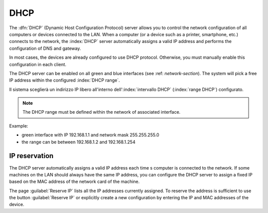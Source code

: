 .. _dhcp-section:

====
DHCP
====

The :dfn:`DHCP` (Dynamic Host Configuration Protocol) server allows you to control the network configuration 
of all computers or devices connected to the LAN. 
When a computer (or a device such as a printer, smartphone, etc.) connects to the network, the :index:`DHCP` server
automatically assigns a valid IP address and performs the configuration of 
DNS and gateway. 

In most cases, the devices are already configured to use DHCP protocol. 
Otherwise, you must manually enable this configuration in each client.

The DHCP server can be enabled on all green and blue interfaces (see :ref: `network-section`). 
The system will pick a free IP address within the configured :index:`DHCP range`.

Il sistema sceglierà un indirizzo IP libero all'interno dell':index:`intervallo DHCP` (:index:`range DHCP`) configurato.

.. note:: The DHCP range must be defined within the network of associated interface.

Example:

* green interface with IP 192.168.1.1 and network mask 255.255.255.0
* the range can be between 192.168.1.2 and 192.168.1.254

IP reservation
==============

The DHCP server automatically assigns a valid IP address each time s computer is connected to the network. 
If some machines on the LAN should always have the same IP address, 
you can configure the DHCP server to assign a fixed IP based on the MAC address of the network card of the machine. 

The page :guilabel:`Reserve IP` lists all the IP addresses currently assigned. 
To reserve the address is sufficient to use the button :guilabel:`Reserve IP` or explicitly create a 
new configuration by entering the IP and MAC addresses of the device.

